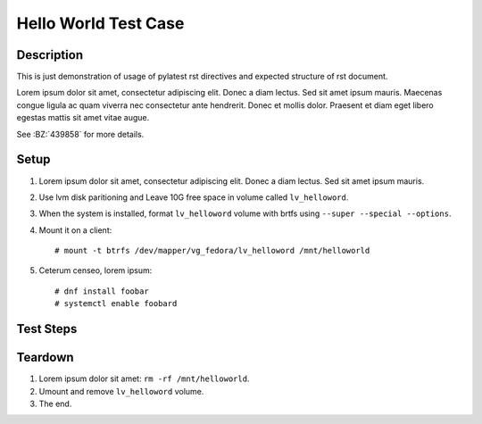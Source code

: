 Hello World Test Case
*********************

.. test_metadata:: author foo@example.com
.. test_metadata:: date 2015-11-06
.. test_metadata:: comment This is here just to test metadata processing.

Description
===========

This is just demonstration of usage of pylatest rst directives and expected
structure of rst document.

Lorem ipsum dolor sit amet, consectetur adipiscing elit. Donec a diam lectus.
Sed sit amet ipsum mauris. Maecenas congue ligula ac quam viverra nec
consectetur ante hendrerit. Donec et mollis dolor. Praesent et diam eget libero
egestas mattis sit amet vitae augue.

See :BZ:`439858` for more details.

Setup
=====

#. Lorem ipsum dolor sit amet, consectetur adipiscing elit. Donec a diam
   lectus. Sed sit amet ipsum mauris.

#. Use lvm disk paritioning and Leave 10G free space in volume
   called ``lv_helloword``.

#. When the system is installed, format ``lv_helloword`` volume with
   brtfs using ``--super --special --options``.

#. Mount it on a client::

    # mount -t btrfs /dev/mapper/vg_fedora/lv_helloword /mnt/helloworld

#. Ceterum censeo, lorem ipsum::

    # dnf install foobar
    # systemctl enable foobard

Test Steps
==========

Teardown
========

#. Lorem ipsum dolor sit amet: ``rm -rf /mnt/helloworld``.

#. Umount and remove ``lv_helloword`` volume.

#. The end.
